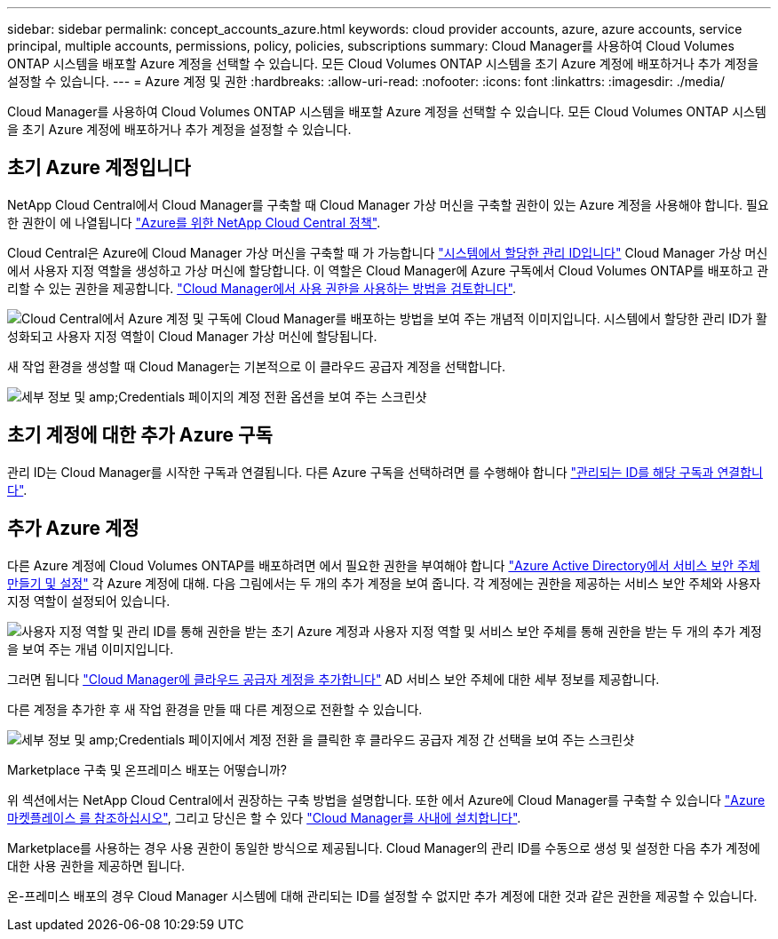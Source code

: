 ---
sidebar: sidebar 
permalink: concept_accounts_azure.html 
keywords: cloud provider accounts, azure, azure accounts, service principal, multiple accounts, permissions, policy, policies, subscriptions 
summary: Cloud Manager를 사용하여 Cloud Volumes ONTAP 시스템을 배포할 Azure 계정을 선택할 수 있습니다. 모든 Cloud Volumes ONTAP 시스템을 초기 Azure 계정에 배포하거나 추가 계정을 설정할 수 있습니다. 
---
= Azure 계정 및 권한
:hardbreaks:
:allow-uri-read: 
:nofooter: 
:icons: font
:linkattrs: 
:imagesdir: ./media/


[role="lead"]
Cloud Manager를 사용하여 Cloud Volumes ONTAP 시스템을 배포할 Azure 계정을 선택할 수 있습니다. 모든 Cloud Volumes ONTAP 시스템을 초기 Azure 계정에 배포하거나 추가 계정을 설정할 수 있습니다.



== 초기 Azure 계정입니다

NetApp Cloud Central에서 Cloud Manager를 구축할 때 Cloud Manager 가상 머신을 구축할 권한이 있는 Azure 계정을 사용해야 합니다. 필요한 권한이 에 나열됩니다 https://mysupport.netapp.com/cloudontap/iampolicies["Azure를 위한 NetApp Cloud Central 정책"^].

Cloud Central은 Azure에 Cloud Manager 가상 머신을 구축할 때 가 가능합니다 https://docs.microsoft.com/en-us/azure/active-directory/managed-identities-azure-resources/overview["시스템에서 할당한 관리 ID입니다"^] Cloud Manager 가상 머신에서 사용자 지정 역할을 생성하고 가상 머신에 할당합니다. 이 역할은 Cloud Manager에 Azure 구독에서 Cloud Volumes ONTAP를 배포하고 관리할 수 있는 권한을 제공합니다. link:reference_permissions.html#what-cloud-manager-does-with-azure-permissions["Cloud Manager에서 사용 권한을 사용하는 방법을 검토합니다"].

image:diagram_permissions_initial_azure.png["Cloud Central에서 Azure 계정 및 구독에 Cloud Manager를 배포하는 방법을 보여 주는 개념적 이미지입니다. 시스템에서 할당한 관리 ID가 활성화되고 사용자 지정 역할이 Cloud Manager 가상 머신에 할당됩니다."]

새 작업 환경을 생성할 때 Cloud Manager는 기본적으로 이 클라우드 공급자 계정을 선택합니다.

image:screenshot_accounts_select_azure.gif["세부 정보 및 amp;Credentials 페이지의 계정 전환 옵션을 보여 주는 스크린샷"]



== 초기 계정에 대한 추가 Azure 구독

관리 ID는 Cloud Manager를 시작한 구독과 연결됩니다. 다른 Azure 구독을 선택하려면 를 수행해야 합니다 link:task_adding_azure_accounts.html#associating-additional-azure-subscriptions-with-a-managed-identity["관리되는 ID를 해당 구독과 연결합니다"].



== 추가 Azure 계정

다른 Azure 계정에 Cloud Volumes ONTAP를 배포하려면 에서 필요한 권한을 부여해야 합니다 link:task_adding_azure_accounts.html["Azure Active Directory에서 서비스 보안 주체 만들기 및 설정"] 각 Azure 계정에 대해. 다음 그림에서는 두 개의 추가 계정을 보여 줍니다. 각 계정에는 권한을 제공하는 서비스 보안 주체와 사용자 지정 역할이 설정되어 있습니다.

image:diagram_permissions_multiple_azure.png["사용자 지정 역할 및 관리 ID를 통해 권한을 받는 초기 Azure 계정과 사용자 지정 역할 및 서비스 보안 주체를 통해 권한을 받는 두 개의 추가 계정을 보여 주는 개념 이미지입니다."]

그러면 됩니다 link:task_adding_azure_accounts.html#adding-azure-accounts-to-cloud-manager["Cloud Manager에 클라우드 공급자 계정을 추가합니다"] AD 서비스 보안 주체에 대한 세부 정보를 제공합니다.

다른 계정을 추가한 후 새 작업 환경을 만들 때 다른 계정으로 전환할 수 있습니다.

image:screenshot_accounts_switch_azure.gif["세부 정보 및 amp;Credentials 페이지에서 계정 전환 을 클릭한 후 클라우드 공급자 계정 간 선택을 보여 주는 스크린샷"]

.Marketplace 구축 및 온프레미스 배포는 어떻습니까?
****
위 섹션에서는 NetApp Cloud Central에서 권장하는 구축 방법을 설명합니다. 또한 에서 Azure에 Cloud Manager를 구축할 수 있습니다 link:task_launching_azure_mktp.html["Azure 마켓플레이스 를 참조하십시오"], 그리고 당신은 할 수 있다 link:task_installing_linux.html["Cloud Manager를 사내에 설치합니다"].

Marketplace를 사용하는 경우 사용 권한이 동일한 방식으로 제공됩니다. Cloud Manager의 관리 ID를 수동으로 생성 및 설정한 다음 추가 계정에 대한 사용 권한을 제공하면 됩니다.

온-프레미스 배포의 경우 Cloud Manager 시스템에 대해 관리되는 ID를 설정할 수 없지만 추가 계정에 대한 것과 같은 권한을 제공할 수 있습니다.

****